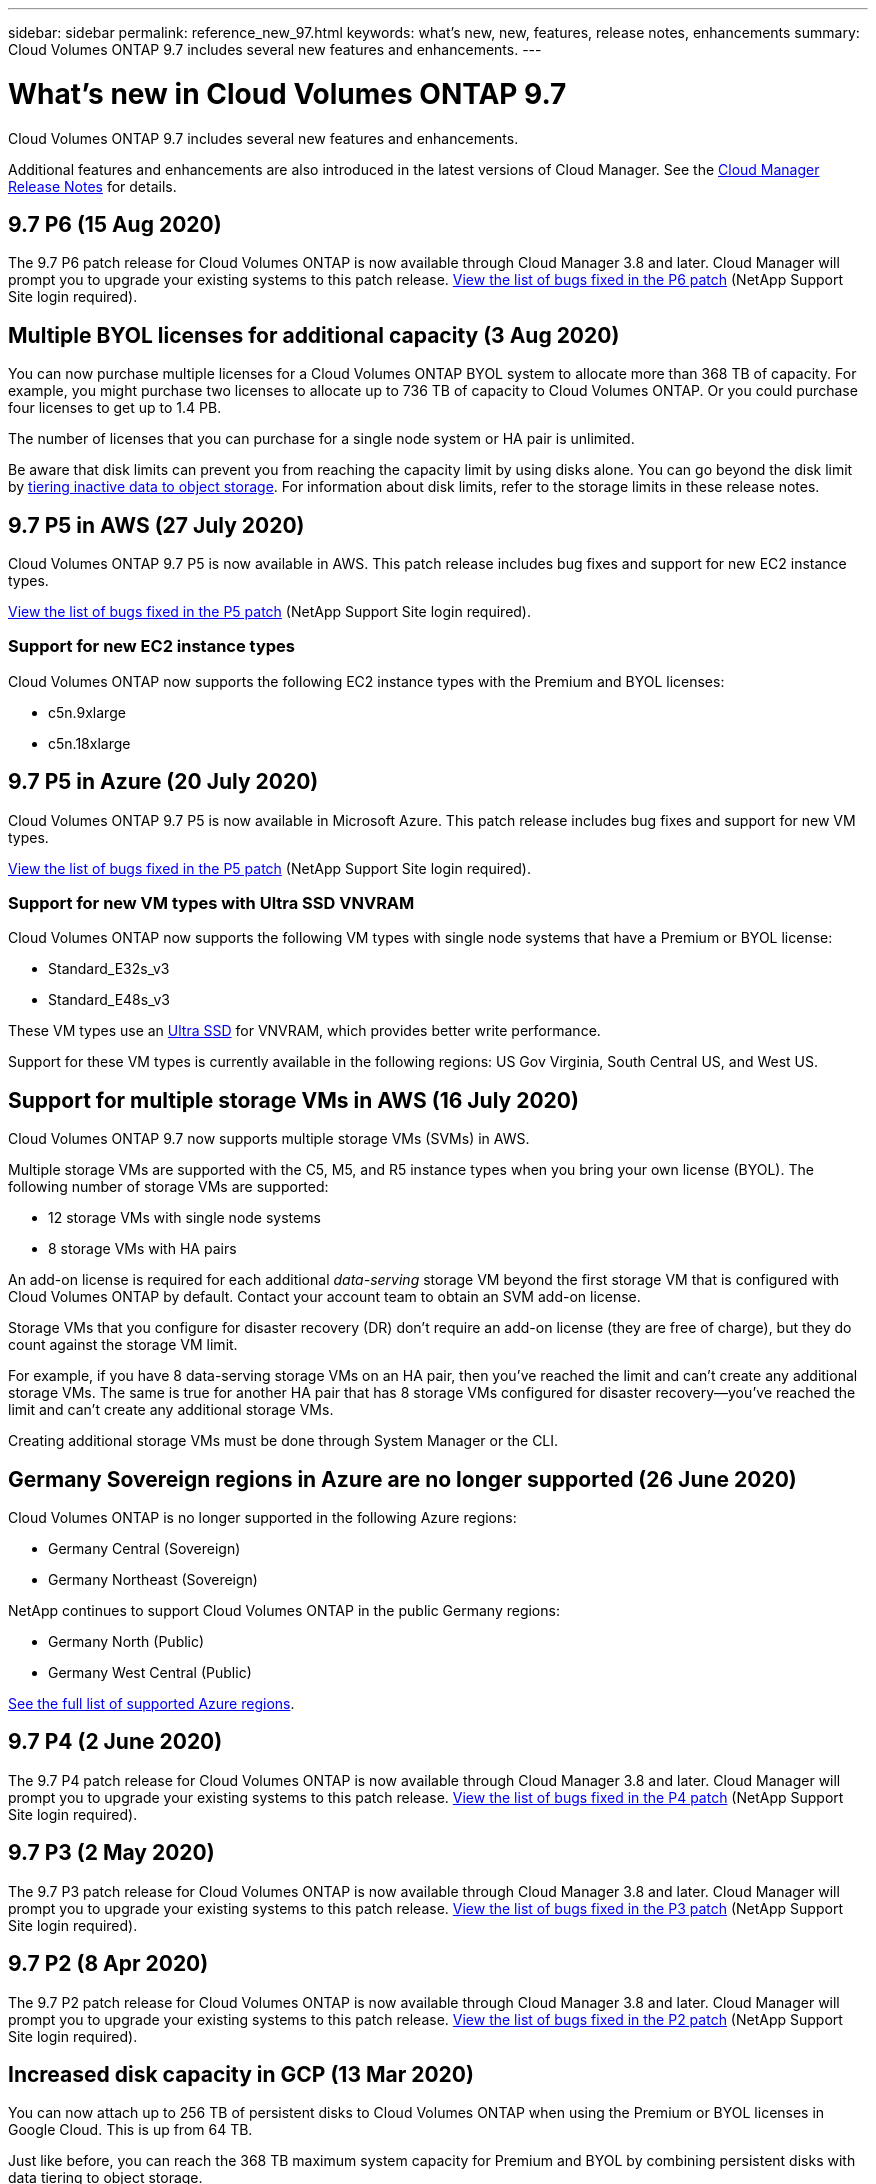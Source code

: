 ---
sidebar: sidebar
permalink: reference_new_97.html
keywords: what's new, new, features, release notes, enhancements
summary: Cloud Volumes ONTAP 9.7 includes several new features and enhancements.
---

= What's new in Cloud Volumes ONTAP 9.7
:hardbreaks:
:nofooter:
:icons: font
:linkattrs:
:imagesdir: ./media/

[.lead]
Cloud Volumes ONTAP 9.7 includes several new features and enhancements.

Additional features and enhancements are also introduced in the latest versions of Cloud Manager. See the https://docs.netapp.com/us-en/occm/reference_new_occm.html[Cloud Manager Release Notes^] for details.

== 9.7 P6 (15 Aug 2020)

The 9.7 P6 patch release for Cloud Volumes ONTAP is now available through Cloud Manager 3.8 and later. Cloud Manager will prompt you to upgrade your existing systems to this patch release. https://mysupport.netapp.com/site/products/all/details/cloud-volumes-ontap/downloads-tab/download/62632/9.7P6[View the list of bugs fixed in the P6 patch^] (NetApp Support Site login required).

== Multiple BYOL licenses for additional capacity (3 Aug 2020)

You can now purchase multiple licenses for a Cloud Volumes ONTAP BYOL system to allocate more than 368 TB of capacity. For example, you might purchase two licenses to allocate up to 736 TB of capacity to Cloud Volumes ONTAP. Or you could purchase four licenses to get up to 1.4 PB.

The number of licenses that you can purchase for a single node system or HA pair is unlimited.

Be aware that disk limits can prevent you from reaching the capacity limit by using disks alone. You can go beyond the disk limit by http://docs.netapp.com/occm/us-en/concept_data_tiering.html[tiering inactive data to object storage^]. For information about disk limits, refer to the storage limits in these release notes.

== 9.7 P5 in AWS (27 July 2020)

Cloud Volumes ONTAP 9.7 P5 is now available in AWS. This patch release includes bug fixes and support for new EC2 instance types.

https://mysupport.netapp.com/site/products/all/details/cloud-volumes-ontap/downloads-tab/download/62632/9.7P5[View the list of bugs fixed in the P5 patch^] (NetApp Support Site login required).

=== Support for new EC2 instance types

Cloud Volumes ONTAP now supports the following EC2 instance types with the Premium and BYOL licenses:

* c5n.9xlarge
* c5n.18xlarge

== 9.7 P5 in Azure (20 July 2020)

Cloud Volumes ONTAP 9.7 P5 is now available in Microsoft Azure. This patch release includes bug fixes and support for new VM types.

https://mysupport.netapp.com/site/products/all/details/cloud-volumes-ontap/downloads-tab/download/62632/9.7P5[View the list of bugs fixed in the P5 patch^] (NetApp Support Site login required).

=== Support for new VM types with Ultra SSD VNVRAM

Cloud Volumes ONTAP now supports the following VM types with single node systems that have a Premium or BYOL license:

* Standard_E32s_v3
* Standard_E48s_v3

These VM types use an https://docs.microsoft.com/en-us/azure/virtual-machines/windows/disks-enable-ultra-ssd[Ultra SSD^] for VNVRAM, which provides better write performance.

Support for these VM types is currently available in the following regions: US Gov Virginia, South Central US, and West US.

== Support for multiple storage VMs in AWS (16 July 2020)

Cloud Volumes ONTAP 9.7 now supports multiple storage VMs (SVMs) in AWS.

Multiple storage VMs are supported with the C5, M5, and R5 instance types when you bring your own license (BYOL). The following number of storage VMs are supported:

* 12 storage VMs with single node systems
* 8 storage VMs with HA pairs

An add-on license is required for each additional _data-serving_ storage VM beyond the first storage VM that is configured with Cloud Volumes ONTAP by default. Contact your account team to obtain an SVM add-on license.

Storage VMs that you configure for disaster recovery (DR) don't require an add-on license (they are free of charge), but they do count against the storage VM limit.

For example, if you have 8 data-serving storage VMs on an HA pair, then you've reached the limit and can't create any additional storage VMs. The same is true for another HA pair that has 8 storage VMs configured for disaster recovery--you've reached the limit and can't create any additional storage VMs.

Creating additional storage VMs must be done through System Manager or the CLI.

== Germany Sovereign regions in Azure are no longer supported (26 June 2020)

Cloud Volumes ONTAP is no longer supported in the following Azure regions:

* Germany Central (Sovereign)
* Germany Northeast (Sovereign)

NetApp continues to support Cloud Volumes ONTAP in the public Germany regions:

* Germany North (Public)
* Germany West Central (Public)

https://cloud.netapp.com/cloud-volumes-global-regions[See the full list of supported Azure regions^].

== 9.7 P4 (2 June 2020)

The 9.7 P4 patch release for Cloud Volumes ONTAP is now available through Cloud Manager 3.8 and later. Cloud Manager will prompt you to upgrade your existing systems to this patch release. https://mysupport.netapp.com/site/products/all/details/cloud-volumes-ontap/downloads-tab/download/62632/9.7P4[View the list of bugs fixed in the P4 patch^] (NetApp Support Site login required).

== 9.7 P3 (2 May 2020)

The 9.7 P3 patch release for Cloud Volumes ONTAP is now available through Cloud Manager 3.8 and later. Cloud Manager will prompt you to upgrade your existing systems to this patch release. https://mysupport.netapp.com/site/products/all/details/cloud-volumes-ontap/downloads-tab/download/62632/9.7P3[View the list of bugs fixed in the P3 patch^] (NetApp Support Site login required).

== 9.7 P2 (8 Apr 2020)

The 9.7 P2 patch release for Cloud Volumes ONTAP is now available through Cloud Manager 3.8 and later. Cloud Manager will prompt you to upgrade your existing systems to this patch release. https://mysupport.netapp.com/site/products/all/details/cloud-volumes-ontap/downloads-tab/download/62632/9.7P2[View the list of bugs fixed in the P2 patch^] (NetApp Support Site login required).

== Increased disk capacity in GCP (13 Mar 2020)

You can now attach up to 256 TB of persistent disks to Cloud Volumes ONTAP when using the Premium or BYOL licenses in Google Cloud. This is up from 64 TB.

Just like before, you can reach the 368 TB maximum system capacity for Premium and BYOL by combining persistent disks with data tiering to object storage.

The maximum number of data disks per system has also increased to 124 disks.

*	link:reference_configs_gcp_97.html[Learn more about supported configurations for Cloud Volumes ONTAP in GCP]
* link:reference_limits_gcp_97.html[Review storage limits in GCP]

== 9.7 P1 (6 Mar 2020)

The 9.7 P1 patch release for Cloud Volumes ONTAP is now available through Cloud Manager 3.8 and later. Cloud Manager will prompt you to upgrade your existing systems to this patch release. https://mysupport.netapp.com/site/products/all/details/cloud-volumes-ontap/downloads-tab/download/62632/9.7P1[View the list of bugs fixed in the P1 patch^] (NetApp Support Site login required).

== AWS updates (16 Feb 2020)

We've introduced support for new EC2 instances and a change in the number of supported data disks.

=== Support for new instances

Several new EC2 instance types are now supported with Cloud Volumes ONTAP 9.7 when using a Premium or BYOL license:

* c5.9xlarge
* c5d.18xlarge ^1^
* m5d.8xlarge ^1^
* m5d.12xlarge ^1^
* m5.16xlarge
* r5.8xlarge
* r5.12xlarge ^2^

^1^ These instance types include local NVMe storage, which Cloud Volumes ONTAP uses as _Flash Cache_. https://docs.netapp.com/us-en/occm/concept_flash_cache.html[Learn more^].

^2^ The r5.12xlarge instance type has a known limitation with supportability. If a node unexpectedly reboots due to a panic, the system might not collect core files used to troubleshoot and root cause the problem. The customer accepts the risks and limited support terms and bears all support responsibility if this condition occurs.

https://aws.amazon.com/ec2/instance-types/[Learn more about these EC2 instance types^].

link:reference_configs_aws_97.html[Learn more about supported 9.7 configurations in AWS].

=== Supported data disks

One less data disk is now supported for c5, m5, and r5 instances. For single node systems, 22 data disks are supported. For HA pairs, 19 data disks are supported per node.

link:reference_limits_aws_97.html[Learn more about storage limits in AWS].

== Support for DS15_v2 in Azure (12 Feb 2020)

Cloud Volumes ONTAP is now supported with the DS15_v2 virtual machine type in Azure, on both single node systems and HA pairs.

https://docs.microsoft.com/en-us/azure/virtual-machines/linux/sizes-memory#dsv2-series-11-15[Learn more about the DSv2 series^].

link:reference_configs_azure_97.html[Learn more about supported 9.7 configurations in Azure].

== 9.7 GA (10 Feb 2020)

The General Availability (GA) release of Cloud Volumes ONTAP 9.7 is now available in AWS and GCP. The GA release includes bug fixes. Cloud Manager will prompt you to upgrade your existing systems to this release.

== 9.7 D1 for Azure (29 Jan 2020)

Cloud Volumes ONTAP 9.7 D1 is now available in Microsoft Azure.

We discovered an issue with Cloud Volumes ONTAP 9.7 and earlier, where Cloud Volumes ONTAP may not start up successfully in situations where the Azure virtual machine is restarted.

This issue is fixed in 9.7 D1 (and later). We highly recommend upgrading to the latest Cloud Volumes ONTAP version as soon as possible.

If you have any questions, please contact us using the in-product chat or at https://www.netapp.com/us/contact-us/support.aspx.

== 9.7 RC1 (16 Dec 2019)

Cloud Volumes ONTAP 9.7 RC1 is now available in AWS, Azure, and Google Cloud Platform. In addition to the features introduced with https://library.netapp.com/ecm/ecm_download_file/ECMLP2492508[ONTAP 9.7^], this release of Cloud Volumes ONTAP includes the following:

* <<Flash Cache support in Azure>>
* <<Fix for Azure NIC detach events>>

=== Flash Cache support in Azure

Cloud Volumes ONTAP now supports the Standard_L8s_v2 VM type with single node, BYOL systems in Azure. This VM type includes local NVMe storage, which Cloud Volumes ONTAP uses as _Flash Cache_.

Flash Cache speeds access to data through real-time intelligent caching of recently read user data and NetApp metadata. It's effective for random read-intensive workloads, including databases, email, and file services.

Deploy new systems using this VM type or modify existing systems to use this VM type and you'll automatically take advantage of Flash Cache.

https://docs.netapp.com/us-en/occm/concept_flash_cache.html[Learn more about enabling Flash Cache on Cloud Volumes ONTAP, including a limitation with data compression^].

=== Fix for Azure NIC detach events

This release addresses an issue with Cloud Volumes ONTAP node reboots from Azure NIC detach events. Cloud Volumes ONTAP will handle these events more gracefully and not disrupt service. Cloud Volumes ONTAP HA pairs will still perform a takeover/give back sequence from Azure freeze maintenance events, but there's no subsequent reboot from a NIC detach that might occur during this time.

== Upgrade notes

* Upgrades of Cloud Volumes ONTAP must be completed from Cloud Manager. You should not upgrade Cloud Volumes ONTAP by using System Manager or the CLI. Doing so can impact system stability.

* Cloud Manager will prompt you to upgrade your existing Cloud Volumes ONTAP 9.6 systems to the 9.7 release.
+
http://docs.netapp.com/us-en/occm/task_updating_ontap_cloud.html#upgrading-cloud-volumes-ontap-from-cloud-manager-notifications[Learn how to upgrade when Cloud Manager notifies you^].

* Another upgrade option is to use the software image from the NetApp Support Site.
+
http://docs.netapp.com/us-en/occm/task_updating_ontap_cloud.html#upgrading-or-downgrading-cloud-volumes-ontap-by-using-an-http-or-ftp-server[Learn how to upgrade using the software image^].
+
Before you use this option, http://docs.netapp.com/ontap-9/topic/com.netapp.doc.exp-dot-upgrade/GUID-AC0EB781-583F-4C90-A4C4-BC7B14CEFD39.html[view the supported upgrade paths for ONTAP^]. The version of ONTAP that you can upgrade to varies based on the version of ONTAP currently running on your nodes.

* The upgrade of a single node system takes the system offline for up to 25 minutes, during which I/O is interrupted.

* Upgrading an HA pair is nondisruptive and I/O is uninterrupted. During this nondisruptive upgrade process, each node is upgraded in tandem to continue serving I/O to clients.
